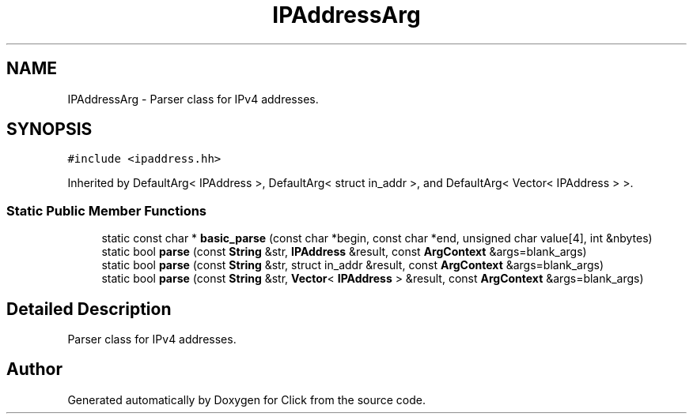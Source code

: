 .TH "IPAddressArg" 3 "Thu Oct 12 2017" "Click" \" -*- nroff -*-
.ad l
.nh
.SH NAME
IPAddressArg \- Parser class for IPv4 addresses\&.  

.SH SYNOPSIS
.br
.PP
.PP
\fC#include <ipaddress\&.hh>\fP
.PP
Inherited by DefaultArg< IPAddress >, DefaultArg< struct in_addr >, and DefaultArg< Vector< IPAddress > >\&.
.SS "Static Public Member Functions"

.in +1c
.ti -1c
.RI "static const char * \fBbasic_parse\fP (const char *begin, const char *end, unsigned char value[4], int &nbytes)"
.br
.ti -1c
.RI "static bool \fBparse\fP (const \fBString\fP &str, \fBIPAddress\fP &result, const \fBArgContext\fP &args=blank_args)"
.br
.ti -1c
.RI "static bool \fBparse\fP (const \fBString\fP &str, struct in_addr &result, const \fBArgContext\fP &args=blank_args)"
.br
.ti -1c
.RI "static bool \fBparse\fP (const \fBString\fP &str, \fBVector\fP< \fBIPAddress\fP > &result, const \fBArgContext\fP &args=blank_args)"
.br
.in -1c
.SH "Detailed Description"
.PP 
Parser class for IPv4 addresses\&. 

.SH "Author"
.PP 
Generated automatically by Doxygen for Click from the source code\&.
